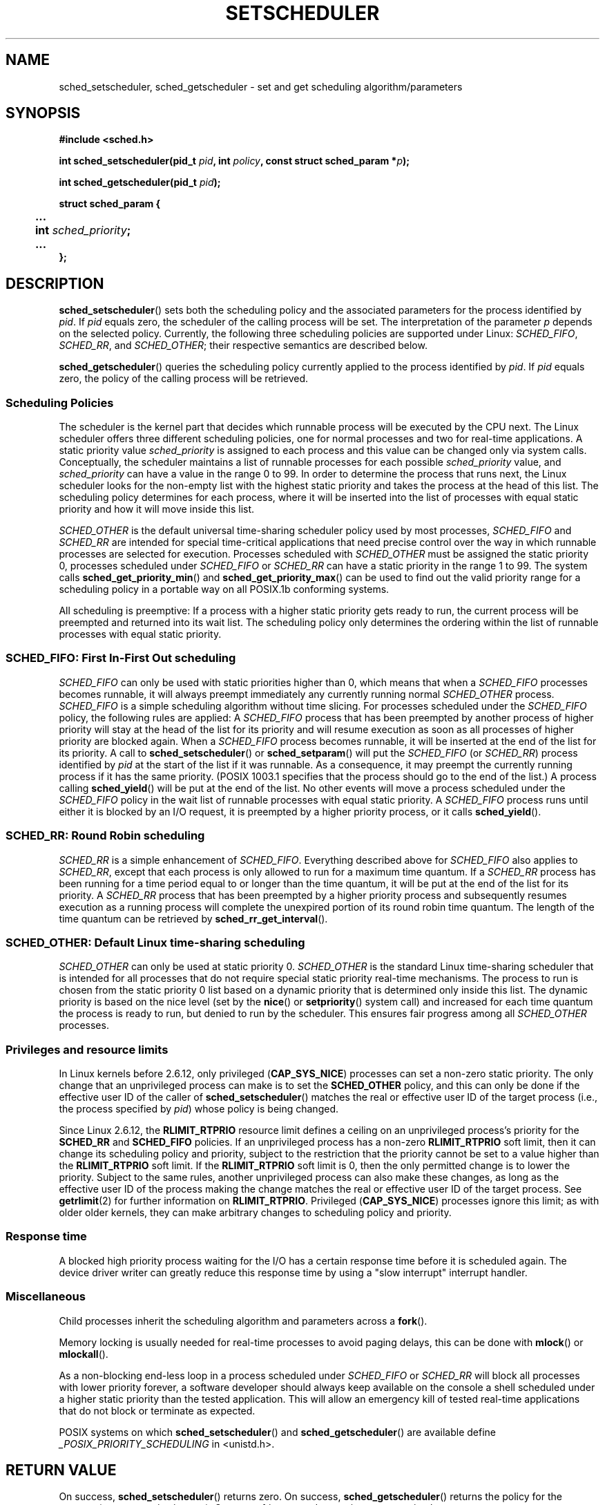 .\" Hey Emacs! This file is -*- nroff -*- source.
.\"
.\" Copyright (C) Tom Bjorkholm, Markus Kuhn & David A. Wheeler 1996-1999
.\"
.\" This is free documentation; you can redistribute it and/or
.\" modify it under the terms of the GNU General Public License as
.\" published by the Free Software Foundation; either version 2 of
.\" the License, or (at your option) any later version.
.\"
.\" The GNU General Public License's references to "object code"
.\" and "executables" are to be interpreted as the output of any
.\" document formatting or typesetting system, including
.\" intermediate and printed output.
.\"
.\" This manual is distributed in the hope that it will be useful,
.\" but WITHOUT ANY WARRANTY; without even the implied warranty of
.\" MERCHANTABILITY or FITNESS FOR A PARTICULAR PURPOSE.  See the
.\" GNU General Public License for more details.
.\"
.\" You should have received a copy of the GNU General Public
.\" License along with this manual; if not, write to the Free
.\" Software Foundation, Inc., 59 Temple Place, Suite 330, Boston, MA 02111,
.\" USA.
.\"
.\" 1996-04-01 Tom Bjorkholm <tomb@mydata.se>
.\"            First version written
.\" 1996-04-10 Markus Kuhn <mskuhn@cip.informatik.uni-erlangen.de>
.\"            revision
.\" 1999-08-18 David A. Wheeler <dwheeler@ida.org> added Note.
.\" Modified, 25 Jun 2002, Michael Kerrisk <mtk-manpages@gmx.net>
.\"	Corrected description of queue placement by sched_setparam() and 
.\"		sched_setscheduler()
.\"	A couple of grammar clean-ups
.\" Modified 2004-05-27 by Michael Kerrisk <mtk-manpages@gmx.net>
.\"
.TH SETSCHEDULER 2 2005-07-28 "Linux 2.6.12" "Linux Programmer's Manual"
.SH NAME
sched_setscheduler, sched_getscheduler \-
set and get scheduling algorithm/parameters
.SH SYNOPSIS
.B #include <sched.h>
.sp
.BI "int sched_setscheduler(pid_t " pid ", int " policy ,
.BI "const struct sched_param *" p );
.sp
.BI "int sched_getscheduler(pid_t " pid );
.sp
.nf
.ta 4n
\fBstruct sched_param {
	...
	int \fIsched_priority\fB;
	...
};
.ta
.fi
.SH DESCRIPTION
.BR sched_setscheduler ()
sets both the scheduling policy and the associated parameters for the
process identified by \fIpid\fP. If \fIpid\fP equals zero, the
scheduler of the calling process will be set. The interpretation of
the parameter \fIp\fP depends on the selected policy. Currently, the
following three scheduling policies are supported under Linux:
.IR SCHED_FIFO , 
.IR SCHED_RR ,
and 
.IR SCHED_OTHER ;
their respective semantics are described below.

.BR sched_getscheduler ()
queries the scheduling policy currently applied to the process
identified by \fIpid\fP. If \fIpid\fP equals zero, the policy of the
calling process will be retrieved.


.SS Scheduling Policies
The scheduler is the kernel part that decides which runnable process
will be executed by the CPU next. The Linux scheduler offers three
different scheduling policies, one for normal processes and two for
real-time applications. A static priority value \fIsched_priority\fP
is assigned to each process and this value can be changed only via
system calls. Conceptually, the scheduler maintains a list of runnable
processes for each possible \fIsched_priority\fP value, and
\fIsched_priority\fP can have a value in the range 0 to 99. In order
to determine the process that runs next, the Linux scheduler looks for
the non-empty list with the highest static priority and takes the
process at the head of this list. The scheduling policy determines for
each process, where it will be inserted into the list of processes
with equal static priority and how it will move inside this list.

\fISCHED_OTHER\fP is the default universal time-sharing scheduler
policy used by most processes, \fISCHED_FIFO\fP and \fISCHED_RR\fP are
intended for special time-critical applications that need precise
control over the way in which runnable processes are selected for
execution. Processes scheduled with \fISCHED_OTHER\fP must be assigned
the static priority 0, processes scheduled under \fISCHED_FIFO\fP or
\fISCHED_RR\fP can have a static priority in the range 1 to 99. 
The system calls \fBsched_get_priority_min\fP() and
\fBsched_get_priority_max\fP() can be used to find out the valid
priority range for a scheduling policy in a portable way on all
POSIX.1b conforming systems.

All scheduling is preemptive: If a process with a higher static
priority gets ready to run, the current process will be preempted and
returned into its wait list. The scheduling policy only determines the
ordering within the list of runnable processes with equal static
priority.

.SS SCHED_FIFO: First In-First Out scheduling
\fISCHED_FIFO\fP can only be used with static priorities higher than
0, which means that when a \fISCHED_FIFO\fP processes becomes runnable,
it will always preempt immediately any currently running normal
\fISCHED_OTHER\fP process. \fISCHED_FIFO\fP is a simple scheduling
algorithm without time slicing. For processes scheduled under the
\fISCHED_FIFO\fP policy, the following rules are applied: A
\fISCHED_FIFO\fP process that has been preempted by another process of
higher priority will stay at the head of the list for its priority and
will resume execution as soon as all processes of higher priority are
blocked again. When a \fISCHED_FIFO\fP process becomes runnable, it
will be inserted at the end of the list for its priority. A call to
\fBsched_setscheduler\fP() or \fBsched_setparam\fP() will put the
\fISCHED_FIFO\fP (or \fISCHED_RR\fP) process identified by
\fIpid\fP at the start of the list if it was runnable.
As a consequence, it may preempt the currently running process if
it has the same priority.
(POSIX 1003.1 specifies that the process should go to the end
of the list.)
.\" In 2.2.x and 2.4.x, the process is placed at the front of the queue
.\" In 2.0.x, the Right Thing happened: the process went to the back -- MTK
A process calling \fBsched_yield\fP() will be
put at the end of the list. No other events will move a process
scheduled under the \fISCHED_FIFO\fP policy in the wait list of
runnable processes with equal static priority. A \fISCHED_FIFO\fP
process runs until either it is blocked by an I/O request, it is
preempted by a higher priority process, or it calls \fBsched_yield\fP().

.SS SCHED_RR: Round Robin scheduling
\fISCHED_RR\fP is a simple enhancement of \fISCHED_FIFO\fP. Everything
described above for \fISCHED_FIFO\fP also applies to \fISCHED_RR\fP,
except that each process is only allowed to run for a maximum time
quantum. If a \fISCHED_RR\fP process has been running for a time
period equal to or longer than the time quantum, it will be put at the
end of the list for its priority. A \fISCHED_RR\fP process that has
been preempted by a higher priority process and subsequently resumes
execution as a running process will complete the unexpired portion of
its round robin time quantum. The length of the time quantum can be
retrieved by \fBsched_rr_get_interval\fP().
.\" On Linux 2.4, the length of the RR interval is influenced
.\" by the process nice value -- MTK
.\"
.\" FIXME 2.6.16-rc6 has SCHED_BATCH; this must be documented.

.SS SCHED_OTHER: Default Linux time-sharing scheduling
\fISCHED_OTHER\fP can only be used at static priority 0.
\fISCHED_OTHER\fP is the standard Linux time-sharing scheduler that is
intended for all processes that do not require special static priority
real-time mechanisms. The process to run is chosen from the static
priority 0 list based on a dynamic priority that is determined only
inside this list. The dynamic priority is based on the nice level (set
by the \fBnice\fP() or \fBsetpriority\fP() system call) and increased for
each time quantum the process is ready to run, but denied to run by
the scheduler. This ensures fair progress among all \fISCHED_OTHER\fP
processes.

.SS Privileges and resource limits
.\" FIXME -- make some general statement about Unix implementations
.\" A process calling 
.\" .BR sched_setscheduler
.\" needs an effective user ID equal to the real user ID or effective 
.\" user ID of the process identified by
.\" .IR pid ,
.\" or it must be privileged (Linux: have the
.\" .B CAP_SYS_NICE
.\" capability).
.\" 
In Linux kernels before 2.6.12, only privileged
.RB ( CAP_SYS_NICE )
processes can set a non-zero static priority.
The only change that an unprivileged process can make is to set the
.B SCHED_OTHER
policy, and this can only be done if the effective user ID of the caller of
.BR sched_setscheduler ()
matches the real or effective user ID of the target process 
(i.e., the process specified by
.IR pid )
whose policy is being changed.

Since Linux 2.6.12, the
.B RLIMIT_RTPRIO
resource limit defines a ceiling on an unprivileged process's
priority for the
.B SCHED_RR
and
.BR SCHED_FIFO 
policies.
If an unprivileged process has a non-zero 
.B RLIMIT_RTPRIO
soft limit, then it can change its scheduling policy and priority, 
subject to the restriction that the priority cannot be set to a 
value higher than the 
.B RLIMIT_RTPRIO
soft limit.
If the 
.B RLIMIT_RTPRIO
soft limit is 0, then the only permitted change is to lower the priority.
Subject to the same rules, 
another unprivileged process can also make these changes, 
as long as the effective user ID of the process making the change 
matches the real or effective user ID of the target process.
See
.BR getrlimit (2)
for further information on
.BR RLIMIT_RTPRIO .
Privileged
.RB ( CAP_SYS_NICE )
processes ignore this limit; as with older older kernels,
they can make arbitrary changes to scheduling policy and priority.

.SS Response time
A blocked high priority process waiting for the I/O has a certain
response time before it is scheduled again. The device driver writer
can greatly reduce this response time by using a "slow interrupt"
interrupt handler.
.\" as described in
.\" .BR request_irq (9).

.SS Miscellaneous
Child processes inherit the scheduling algorithm and parameters across a
.BR fork ().

Memory locking is usually needed for real-time processes to avoid 
paging delays, this can be done with
.BR mlock ()
or 
.BR mlockall ().

As a non-blocking end-less loop in a process scheduled under
\fISCHED_FIFO\fP or \fISCHED_RR\fP will block all processes with lower
priority forever, a software developer should always keep available on
the console a shell scheduled under a higher static priority than the
tested application. This will allow an emergency kill of tested
real-time applications that do not block or terminate as expected.

POSIX systems on which
.BR sched_setscheduler ()
and
.BR sched_getscheduler ()
are available define
.I _POSIX_PRIORITY_SCHEDULING
in <unistd.h>.

.SH "RETURN VALUE"
On success,
.BR sched_setscheduler ()
returns zero.  
On success,
.BR sched_getscheduler ()
returns the policy for the process (a non-negative integer).  
On error, \-1 is returned,
.I errno
is set appropriately.
.SH ERRORS
.TP
.B EINVAL
The scheduling \fIpolicy\fP is not one of the recognized policies,
or the parameter \fIp\fP does not make sense for the \fIpolicy\fP.
.TP
.B EPERM
The calling process does not have appropriate privileges.
.TP
.B ESRCH
The process whose ID is \fIpid\fP could not be found.
.SH "CONFORMING TO"
POSIX.1b (formerly POSIX.4)
.SH NOTE
Standard Linux is a general-purpose operating system
and can handle background processes,
interactive applications, and soft real-time applications
(applications that need to usually meet timing deadlines).
This man page is directed at these kinds of applications.
.PP
Standard Linux is
.I not
designed to support
hard real-time applications, that is, applications in which deadlines
(often much shorter than a second) must be guaranteed or the system
will fail catastrophically.
Like all general-purpose operating systems, Linux
is designed to maximize average case performance
instead of worst case performance.
Linux's worst case performance for
interrupt handling is much poorer than its average case, its various
kernel locks (such as for SMP) produce long maximum wait times, and
many of its performance improvement techniques decrease average time by
increasing worst-case time.
For most situations, that's what you want, but
if you truly are developing a hard real-time application,
consider using hard real-time extensions to Linux such as
RTLinux (http://www.rtlinux.org) or RTAI (http://www.rtai.org)
or use a different operating system
designed specifically for hard real-time applications.
.SH "SEE ALSO"
.BR getpriority (2),
.BR mlock (2),
.BR mlockall (2),
.BR munlock (2),
.BR munlockall (2),
.BR nice (2),
.BR sched_get_priority_max (2),
.BR sched_get_priority_min (2),
.BR sched_getaffinity (2),
.BR sched_getparam (2),
.BR sched_rr_get_interval (2),
.BR sched_setaffinity (2),
.BR sched_setparam (2),
.BR sched_yield (2),
.BR setpriority (2),
.BR capabilities (7)
.PP
.I Programming for the real world \- POSIX.4
by Bill O. Gallmeister, O'Reilly & Associates, Inc., ISBN 1-56592-074-0
.br
.I IEEE Std 1003.1b-1993
(POSIX.1b standard)
.br
.I ISO/IEC 9945-1:1996
\- This is the new 1996 revision of POSIX.1 which contains in one
single standard POSIX.1(1990), POSIX.1b(1993), POSIX.1c(1995), and
POSIX.1i(1995).
